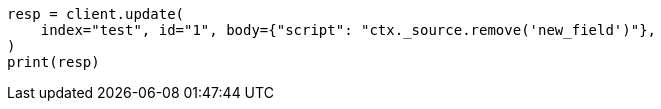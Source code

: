 // docs/update.asciidoc:164

[source, python]
----
resp = client.update(
    index="test", id="1", body={"script": "ctx._source.remove('new_field')"},
)
print(resp)
----
